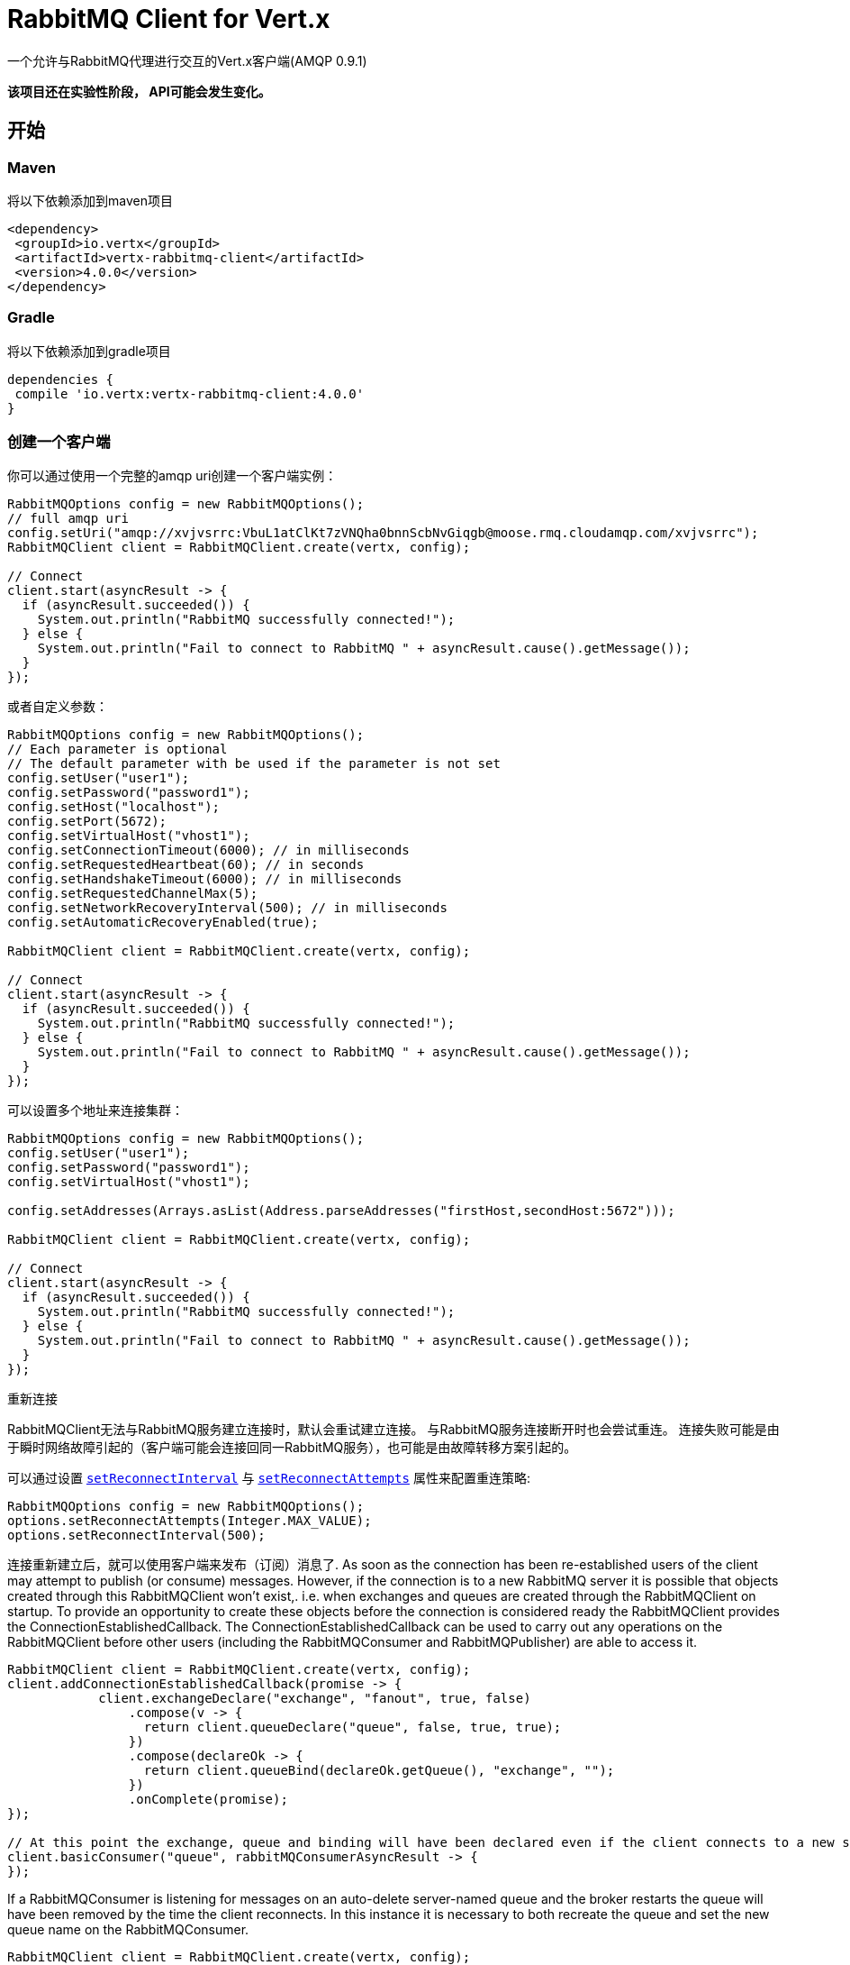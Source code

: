 = RabbitMQ Client for Vert.x

一个允许与RabbitMQ代理进行交互的Vert.x客户端(AMQP 0.9.1)

**该项目还在实验性阶段， API可能会发生变化。**

== 开始

=== Maven

将以下依赖添加到maven项目

[source,xml,subs="+attributes"]
----
<dependency>
 <groupId>io.vertx</groupId>
 <artifactId>vertx-rabbitmq-client</artifactId>
 <version>4.0.0</version>
</dependency>
----

=== Gradle

将以下依赖添加到gradle项目

[source,groovy,subs="+attributes"]
----
dependencies {
 compile 'io.vertx:vertx-rabbitmq-client:4.0.0'
}
----

=== 创建一个客户端

你可以通过使用一个完整的amqp uri创建一个客户端实例：

[source,java]
----
RabbitMQOptions config = new RabbitMQOptions();
// full amqp uri
config.setUri("amqp://xvjvsrrc:VbuL1atClKt7zVNQha0bnnScbNvGiqgb@moose.rmq.cloudamqp.com/xvjvsrrc");
RabbitMQClient client = RabbitMQClient.create(vertx, config);

// Connect
client.start(asyncResult -> {
  if (asyncResult.succeeded()) {
    System.out.println("RabbitMQ successfully connected!");
  } else {
    System.out.println("Fail to connect to RabbitMQ " + asyncResult.cause().getMessage());
  }
});
----

或者自定义参数：

[source,java]
----
RabbitMQOptions config = new RabbitMQOptions();
// Each parameter is optional
// The default parameter with be used if the parameter is not set
config.setUser("user1");
config.setPassword("password1");
config.setHost("localhost");
config.setPort(5672);
config.setVirtualHost("vhost1");
config.setConnectionTimeout(6000); // in milliseconds
config.setRequestedHeartbeat(60); // in seconds
config.setHandshakeTimeout(6000); // in milliseconds
config.setRequestedChannelMax(5);
config.setNetworkRecoveryInterval(500); // in milliseconds
config.setAutomaticRecoveryEnabled(true);

RabbitMQClient client = RabbitMQClient.create(vertx, config);

// Connect
client.start(asyncResult -> {
  if (asyncResult.succeeded()) {
    System.out.println("RabbitMQ successfully connected!");
  } else {
    System.out.println("Fail to connect to RabbitMQ " + asyncResult.cause().getMessage());
  }
});
----

可以设置多个地址来连接集群：

[source,java]
----
RabbitMQOptions config = new RabbitMQOptions();
config.setUser("user1");
config.setPassword("password1");
config.setVirtualHost("vhost1");

config.setAddresses(Arrays.asList(Address.parseAddresses("firstHost,secondHost:5672")));

RabbitMQClient client = RabbitMQClient.create(vertx, config);

// Connect
client.start(asyncResult -> {
  if (asyncResult.succeeded()) {
    System.out.println("RabbitMQ successfully connected!");
  } else {
    System.out.println("Fail to connect to RabbitMQ " + asyncResult.cause().getMessage());
  }
});
----

重新连接

RabbitMQClient无法与RabbitMQ服务建立连接时，默认会重试建立连接。
与RabbitMQ服务连接断开时也会尝试重连。
连接失败可能是由于瞬时网络故障引起的（客户端可能会连接回同一RabbitMQ服务），也可能是由故障转移方案引起的。

可以通过设置 `link:../../apidocs/io/vertx/core/net/NetClientOptions.html#setReconnectInterval-long-[setReconnectInterval]` 与
`link:../../apidocs/io/vertx/core/net/NetClientOptions.html#setReconnectAttempts-int-[setReconnectAttempts]` 属性来配置重连策略:
[source, java]
----
RabbitMQOptions config = new RabbitMQOptions();
options.setReconnectAttempts(Integer.MAX_VALUE);
options.setReconnectInterval(500);
----

连接重新建立后，就可以使用客户端来发布（订阅）消息了.
As soon as the connection has been re-established users of the client may attempt to publish (or consume) messages.
However, if the connection is to a new RabbitMQ server it is possible that objects created through this RabbitMQClient won't exist,. i.e. when exchanges and queues are created through the RabbitMQClient on startup.
To provide an opportunity to create these objects before the connection is considered ready the RabbitMQClient provides the ConnectionEstablishedCallback.
The ConnectionEstablishedCallback can be used to carry out any operations on the RabbitMQClient before other users (including the RabbitMQConsumer and RabbitMQPublisher) are able to access it.

[source,java]
----
RabbitMQClient client = RabbitMQClient.create(vertx, config);
client.addConnectionEstablishedCallback(promise -> {
            client.exchangeDeclare("exchange", "fanout", true, false)
                .compose(v -> {
                  return client.queueDeclare("queue", false, true, true);
                })
                .compose(declareOk -> {
                  return client.queueBind(declareOk.getQueue(), "exchange", "");
                })
                .onComplete(promise);
});

// At this point the exchange, queue and binding will have been declared even if the client connects to a new server
client.basicConsumer("queue", rabbitMQConsumerAsyncResult -> {
});
----

If a RabbitMQConsumer is listening for messages on an auto-delete server-named queue and the broker restarts the queue will have been removed by the time the client reconnects.
In this instance it is necessary to both recreate the queue and set the new queue name on the RabbitMQConsumer.

[source,java]
----
RabbitMQClient client = RabbitMQClient.create(vertx, config);
AtomicReference<RabbitMQConsumer> consumer = new AtomicReference<>();
AtomicReference<String> queueName = new AtomicReference<>();
client.addConnectionEstablishedCallback(promise -> {
      client.exchangeDeclare("exchange", "fanout", true, false)
              .compose(v -> client.queueDeclare("", false, true, true))
              .compose(dok -> {
                  queueName.set(dok.getQueue());
                  // The first time this runs there will be no existing consumer
                  // on subsequent connections the consumer needs to be update with the new queue name
                  RabbitMQConsumer currentConsumer = consumer.get();
                  if (currentConsumer != null) {
                    currentConsumer.setQueueName(queueName.get());
                  }
                  return client.queueBind(queueName.get(), "exchange", "");
              })
              .onComplete(promise);
});

client.start()
        .onSuccess(v -> {
            // At this point the exchange, queue and binding will have been declared even if the client connects to a new server
            client.basicConsumer(queueName.get(), rabbitMQConsumerAsyncResult -> {
                if (rabbitMQConsumerAsyncResult.succeeded()) {
                    consumer.set(rabbitMQConsumerAsyncResult.result());
                }
            });
        })
        .onFailure(ex -> {
            System.out.println("It went wrong: " + ex.getMessage());
        });
----

==== Enabling SSL/TLS on the client

The RabbitMQClient can easily configured to use SSL. 
[source,java]
----
RabbitMQOptions options = new RabbitMQOptions()
 .setSsl(true);
----

===== Client trust configuration

If `link:../../apidocs/io/vertx/core/net/ClientOptionsBase.html#setTrustAll-boolean-[trustAll]` is set to true, the client will trust all server certificates. 
The connection will still be encrypted but is then vulnerable to 'man in the middle' attacks.
*Greatbadness*, Do not use this option in production! Default value is false.

[source,java]
----
RabbitMQOptions options = new RabbitMQOptions()
 .setSsl(true)
 .setTrustAll(true));
----

If `link:../../apidocs/io/vertx/core/net/ClientOptionsBase.html#setTrustAll-boolean-[trustAll]` is set to false, proper server authentication will takes place. Three main options are available. 

- Your default truststore already "trusts" the server, in which case all is fine +
- You start the java process with -Djavax.net.ssl.trustStore=xxx.jks specifying the custom trust store +
- You supply a custom trust store via RabbitMQOptions

===== JKS trust store option
[source,java]
----
RabbitMQOptions options = new RabbitMQOptions()
 .setSsl(true)
 .setTrustOptions(new JksOptions()
   .setPath("/path/myKeyStore.jks")
   .setPassword("myKeyStorePassword"));
----
===== p12/pfx trust store option
[source,java]
----
RabbitMQOptions options = new RabbitMQOptions()
 .setSsl(true)
 .setPfxTrustOptions(
   new PfxOptions().
     setPath("/path/myKeyStore.p12").
     setPassword("myKeyStorePassword"));
----
===== PEM trust option
[source,java]
----
RabbitMQOptions options = new RabbitMQOptions()
 .setSsl(true)
 .setPemTrustOptions(
   new PemTrustOptions().
     addCertPath("/path/ca-cert.pem"));
----


=== Declare exchange with additional config

You can pass additional config parameters to RabbitMQ's exchangeDeclare method

[source, java]
----
JsonObject config = new JsonObject();

config.put("x-dead-letter-exchange", "my.deadletter.exchange");
config.put("alternate-exchange", "my.alternate.exchange");
// ...
client.exchangeDeclare("my.exchange", "fanout", true, false, config, onResult -> {
  if (onResult.succeeded()) {
    System.out.println("Exchange successfully declared with config");
  } else {
    onResult.cause().printStackTrace();
  }
});
----

=== Declare queue with additional config

You can pass additional config parameters to RabbitMQs queueDeclare method

[source, java]
----
JsonObject config = new JsonObject();
config.put("x-message-ttl", 10_000L);

client.queueDeclare("my-queue", true, false, true, config, queueResult -> {
  if (queueResult.succeeded()) {
    System.out.println("Queue declared!");
  } else {
    System.err.println("Queue failed to be declared!");
    queueResult.cause().printStackTrace();
  }
});
----

== Operations

The following are some examples of the operations supported by the RabbitMQService API.
Consult the javadoc/documentation for detailed information on all API methods.

=== Publish

Publish a message to a queue

[source,java]
----
Buffer message = Buffer.buffer("body", "Hello RabbitMQ, from Vert.x !");
client.basicPublish("", "my.queue", message, pubResult -> {
  if (pubResult.succeeded()) {
    System.out.println("Message published !");
  } else {
    pubResult.cause().printStackTrace();
  }
});
----

=== Publish with confirm

Publish a message to a queue and confirm the broker acknowledged it.

[source,java]
----
Buffer message = Buffer.buffer("body", "Hello RabbitMQ, from Vert.x !");

// Put the channel in confirm mode. This can be done once at init.
client.confirmSelect(confirmResult -> {
  if(confirmResult.succeeded()) {
    client.basicPublish("", "my.queue", message, pubResult -> {
      if (pubResult.succeeded()) {
        // Check the message got confirmed by the broker.
        client.waitForConfirms(waitResult -> {
          if(waitResult.succeeded())
            System.out.println("Message published !");
          else
            waitResult.cause().printStackTrace();
        });
      } else {
        pubResult.cause().printStackTrace();
      }
    });
  } else {
    confirmResult.cause().printStackTrace();
  }
});
----

=== Reliable Message Publishing

In order to reliably publish messages to RabbitMQ it is necessary to handle confirmations that each message has been accepted by the server.
The simplest approach to confirmations is to use the basicPublishWithConfirm approach, above, which synchronously confirms each message when it is sent - blocking the publishing channel until the confirmation is received.

In order to achieve greater throughput RabbitMQ provides asynchronous confirmations.
The asynchronous confirmations can confirm multiple messages in one go, so it is necessary for the client to track all messages in the order that they were published.
Also, until messages are confirmed by the server it may be necessary to resend them, so they must be retained by the client.

The RabbitMQPublisher class implements a standard approach to handling asynchronous confirmations, avoiding much of the boiler plate code that would otherwise be required.

The RabbitMQPublisher works by:
* Adding all sent messages to an internal queue.
* Sending messages from the queue when it is able, keeping track of these messages pending acknowledgement in a separate queue.
* Handling asynchronous confirmations from RabbitMQ, removing messages from the pendingAck queue once they are confirmed.
* Notifying the caller for each message that is confirmed (this is always a single message at a time, not the bulk confirmation used by RabbitMQ).

[source,java]
----
RabbitMQPublisher publisher = RabbitMQPublisher.create(vertx, client, options);

messages.forEach((k,v) -> {
  com.rabbitmq.client.BasicProperties properties = new AMQP.BasicProperties.Builder()
          .messageId(k)
          .build();
  publisher.publish("exchange", "routingKey", properties, v.toBuffer());
});

publisher.getConfirmationStream().handler(conf -> {
  if (conf.isSucceeded()) {
    messages.remove(conf.getMessageId());
  }
});
----


Delivery Tags

This section is an implementation detail that is useful for anyone that wants to implement their own alternative to RabbitMQPublisher.

For the RabbitMQPublisher to work it has to know the delivery tag that RabbitMQ will use for each message published.
The confirmations from RabbitMQ can arrive at the client before the call to basicPublish has completed, so it is not possible to identify the delivery tag via anything returned by basicPublish if asynchronous confirmations are being used.
For this reason it is necessary for the RabbitMQClient to tell the RabbitMQPublisher the delivery tag of each message via a separate callback that occurs in the call to RabbitMQClient::basicPublish before the message is actually sent on the network.
It is also possible for the delivery tag of a single message to change (delivery tags are per-channel, so if the message is resent following a reconnection it will have a new delivery tag) - this means that we cannot use a Future to inform the client of the delivery tag.
If the deliveryTagHandler is called more than once for a given message it is always safe to ignore the previous value - there can be only one valid delivery tag for a message at any time.

To capture the delivery tag one of the RabbitMqClient::basicPublishWithDeliveryTag methods should be used.
[source, java]
----
 void basicPublishWithDeliveryTag(String exchange, String routingKey, BasicProperties properties, Buffer body, Handler<Long> deliveryTagHandler, Handler<AsyncResult<Void>> resultHandler);
 Future<Void> basicPublishWithDeliveryTag(String exchange, String routingKey, BasicProperties properties, Buffer body, @Nullable Handler<Long> deliveryTagHandler);
----
These methods 

=== Consume

Consume messages from a queue.

[source,java]
----
// Create a stream of messages from a queue
client.basicConsumer("my.queue", rabbitMQConsumerAsyncResult -> {
  if (rabbitMQConsumerAsyncResult.succeeded()) {
    System.out.println("RabbitMQ consumer created !");
    RabbitMQConsumer mqConsumer = rabbitMQConsumerAsyncResult.result();
    mqConsumer.handler(message -> {
      System.out.println("Got message: " + message.body().toString());
    });
  } else {
    rabbitMQConsumerAsyncResult.cause().printStackTrace();
  }
});
----


可以随时暂停或恢复流。当流暂停时，将不会收到任何消息。

[source,java]
----
consumer.pause();
consumer.resume();
----

可以通过配置选项来创建消费流。

The `QueueOptions` lets you specify:

* The size of internal queue with `setMaxInternalQueueSize`
* Should the stream keep more recent messages when queue size is exceed with `setKeepMostRecent`

[source,java]
----
QueueOptions options = new QueueOptions()
  .setMaxInternalQueueSize(1000)
  .setKeepMostRecent(true);

client.basicConsumer("my.queue", options, rabbitMQConsumerAsyncResult -> {
  if (rabbitMQConsumerAsyncResult.succeeded()) {
    System.out.println("RabbitMQ consumer created !");
  } else {
    rabbitMQConsumerAsyncResult.cause().printStackTrace();
  }
});
----

When you want to stop consuming message from a queue, you can do:

[source,java]
----
rabbitMQConsumer.cancel(cancelResult -> {
  if (cancelResult.succeeded()) {
    System.out.println("Consumption successfully stopped");
  } else {
    System.out.println("Tired in attempt to stop consumption");
    cancelResult.cause().printStackTrace();
  }
});
----

通过设置end handler，可在队列不再处理任何消息时收到通知：

[source,java]
----
rabbitMQConsumer.endHandler(v -> {
  System.out.println("It is the end of the stream");
});
----

通过设置exception handler，可在处理消息出错时收到通知：

[source,java]
----
consumer.exceptionHandler(e -> {
  System.out.println("An exception occurred in the process of message handling");
  e.printStackTrace();
});
----

And finally, you may want to retrive a related to the consumer tag:

[source,java]
----
String consumerTag = consumer.consumerTag();
System.out.println("Consumer tag is: " + consumerTag);
----

=== Get

从队列中获取一条消息

[source,java]
----
client.basicGet("my.queue", true, getResult -> {
  if (getResult.succeeded()) {
    RabbitMQMessage msg = getResult.result();
    System.out.println("Got message: " + msg.body());
  } else {
    getResult.cause().printStackTrace();
  }
});
----

=== 消费消息不自动确认

[source,java]
----
client.basicConsumer("my.queue", new QueueOptions().setAutoAck(false), consumeResult -> {
  if (consumeResult.succeeded()) {
    System.out.println("RabbitMQ consumer created !");
    RabbitMQConsumer consumer = consumeResult.result();

    // Set the handler which messages will be sent to
    consumer.handler(msg -> {
      JsonObject json = (JsonObject) msg.body();
      System.out.println("Got message: " + json.getString("body"));
      // ack
      client.basicAck(json.getLong("deliveryTag"), false, asyncResult -> {
      });
    });
  } else {
    consumeResult.cause().printStackTrace();
  }
});
----



== 测试

You will need to have RabbitMQ installed and running with default ports on localhost for this to work.
